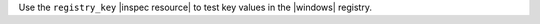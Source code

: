 .. The contents of this file may be included in multiple topics (using the includes directive).
.. The contents of this file should be modified in a way that preserves its ability to appear in multiple topics.

Use the ``registry_key`` |inspec resource| to test key values in the |windows| registry.
